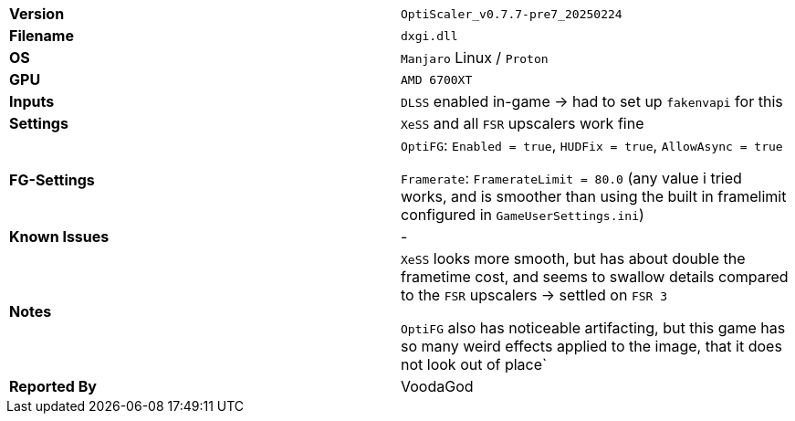 [cols="1,1"]
|===
|**Version**
|`OptiScaler_v0.7.7-pre7_20250224`

|**Filename**
|`dxgi.dll`

|**OS**
|`Manjaro` Linux / `Proton`

|**GPU**
|`AMD 6700XT`

|**Inputs**
|`DLSS` enabled in-game -> had to set up `fakenvapi` for this

|**Settings**
|`XeSS` and all `FSR` upscalers work fine

|**FG-Settings**
|`OptiFG`: `Enabled = true`, `HUDFix = true`, `AllowAsync = true`  

`Framerate`: `FramerateLimit = 80.0` (any value i tried works, and is smoother than using the built in framelimit configured in `GameUserSettings.ini`) 

|**Known Issues**
|-

|**Notes**
|`XeSS` looks more smooth, but has about double the frametime cost, and seems to swallow details compared to the `FSR` upscalers -> settled on `FSR 3`

`OptiFG` also has noticeable artifacting, but this game has so many weird effects applied to the image, that it does not look out of place`

|**Reported By**
|VoodaGod
|=== 